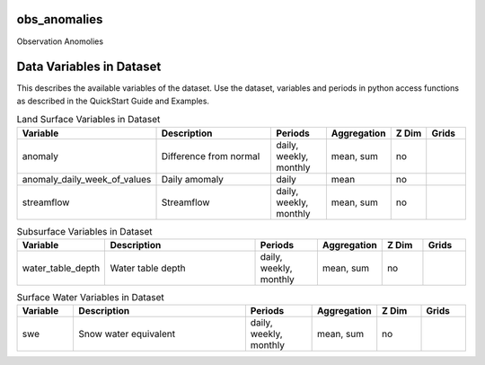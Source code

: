 .. _gen_obs_anomalies:

obs_anomalies
^^^^^^^^^^^^^^^^^^

Observation Anomolies

Data Variables in Dataset
^^^^^^^^^^^^^^^^^^

This describes the available variables of the dataset.
Use the dataset, variables and periods in python access functions as described in the QuickStart Guide and Examples.

.. list-table:: Land Surface Variables in Dataset
    :widths: 25 80 30 20 20 20
    :header-rows: 1

    * - Variable
      - Description
      - Periods
      - Aggregation
      - Z Dim
      - Grids
    * - anomaly
      - Difference from normal
      - daily, weekly, monthly
      - mean, sum
      - no
      - 
    * - anomaly_daily_week_of_values
      - Daily amomaly
      - daily
      - mean
      - no
      - 
    * - streamflow
      - Streamflow
      - daily, weekly, monthly
      - mean, sum
      - no
      - 


.. list-table:: Subsurface Variables in Dataset
    :widths: 25 80 30 20 20 20
    :header-rows: 1

    * - Variable
      - Description
      - Periods
      - Aggregation
      - Z Dim
      - Grids
    * - water_table_depth
      - Water table depth
      - daily, weekly, monthly
      - mean, sum
      - no
      - 


.. list-table:: Surface Water Variables in Dataset
    :widths: 25 80 30 20 20 20
    :header-rows: 1

    * - Variable
      - Description
      - Periods
      - Aggregation
      - Z Dim
      - Grids
    * - swe
      - Snow water equivalent
      - daily, weekly, monthly
      - mean, sum
      - no
      - 


